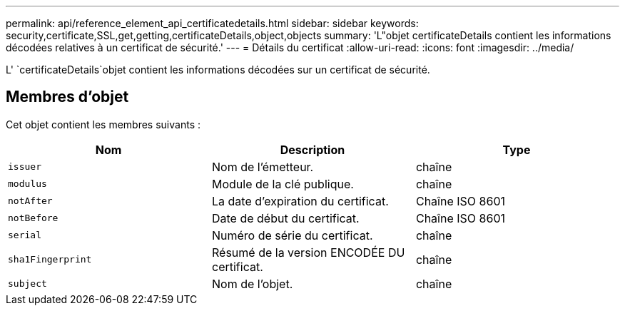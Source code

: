 ---
permalink: api/reference_element_api_certificatedetails.html 
sidebar: sidebar 
keywords: security,certificate,SSL,get,getting,certificateDetails,object,objects 
summary: 'L"objet certificateDetails contient les informations décodées relatives à un certificat de sécurité.' 
---
= Détails du certificat
:allow-uri-read: 
:icons: font
:imagesdir: ../media/


[role="lead"]
L' `certificateDetails`objet contient les informations décodées sur un certificat de sécurité.



== Membres d'objet

Cet objet contient les membres suivants :

|===
| Nom | Description | Type 


 a| 
`issuer`
 a| 
Nom de l'émetteur.
 a| 
chaîne



 a| 
`modulus`
 a| 
Module de la clé publique.
 a| 
chaîne



 a| 
`notAfter`
 a| 
La date d'expiration du certificat.
 a| 
Chaîne ISO 8601



 a| 
`notBefore`
 a| 
Date de début du certificat.
 a| 
Chaîne ISO 8601



 a| 
`serial`
 a| 
Numéro de série du certificat.
 a| 
chaîne



 a| 
`sha1Fingerprint`
 a| 
Résumé de la version ENCODÉE DU certificat.
 a| 
chaîne



 a| 
`subject`
 a| 
Nom de l'objet.
 a| 
chaîne

|===